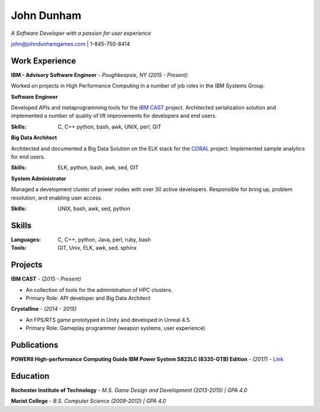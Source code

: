 John Dunham
***********

*A Software Developer with a passion for user experience*

john@johndunhamgames.com  | 1-845-750-8414

Work Experience
===============

**IBM - Advisory Software Engineer** - *Poughkeepsie, NY (2015 - Present)*

Worked on projects in High Performance Computing in a number of job roles in the IBM Systems Group.

**Software Engineer**

Developed APIs and metaprogramming tools for the `IBM CAST`_ project. Architected serialization solution
and implemented a number of quality of lift improvements for developers and end users.

:Skills: C, C++ python, bash, awk, UNIX, perl, GIT

**Big Data Architect**

Architected and documented a Big Data Solution on the ELK stack for the `CORAL`_ project. 
Implemented sample analytics for end users.

:Skills: ELK, python, bash, awk, sed, GIT

**System Administrator**

Managed a development cluster of power nodes with over 30 active developers. Responsible for
bring up, problem resolution, and enabling user access.

:Skills: UNIX, bash, awk, sed, python 

Skills
======

:Languages: C, C++, python, Java, perl, ruby, bash
:Tools:     GIT, Unix, ELK, awk, sed, sphinx


Projects
========

**IBM CAST** - *(2015 - Present)*

* An collection of tools for the administration of HPC clusters.
* Primary Role: API developer and Big Data Architect


**Crystalline** - *(2014 - 2015)*

* An FPS/RTS game prototyped in Unity and developed in Unreal 4.5.
* Primary Role: Gameplay programmer (weapon systems, user experience)

Publications
============

**POWER8 High-performance Computing Guide IBM Power System S822LC (8335-GTB) Edition** - *(2017)* - `Link 
<https://www.redbooks.ibm.com/redbooks/pdfs/sg248371.pdf>`_

Education
=========

**Rochester Institute of Technology** - *M.S. Game Design and Development (2013-2015) | GPA 4.0*

**Marist College** - *B.S. Computer Science (2009-2012) | GPA 4.0*


.. Links
.. _IBM CAST: https://github.com/IBM/CAST
.. _CORAL: https://asc.llnl.gov/coral-info
